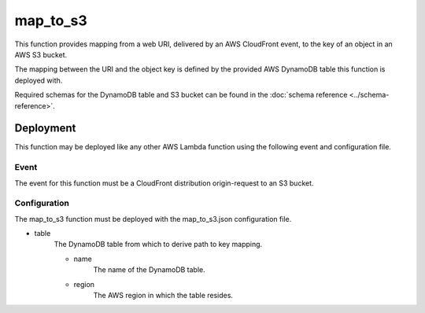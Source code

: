 map_to_s3
=========

This function provides mapping from a web URI, delivered by an AWS CloudFront
event, to the key of an object in an AWS S3 bucket.

The mapping between the URI and the object key is defined by the provided AWS
DynamoDB table this function is deployed with.

Required schemas for the DynamoDB table and S3 bucket can be found in the
:doc:`schema reference <../schema-reference>`.

Deployment
----------

This function may be deployed like any other AWS Lambda function using the
following event and configuration file.

Event
^^^^^
The event for this function must be a CloudFront distribution origin-request to
an S3 bucket.

Configuration
^^^^^^^^^^^^^
The map_to_s3 function must be deployed with the map_to_s3.json configuration
file.

- table
    The DynamoDB table from which to derive path to key mapping.

    - name
        The name of the DynamoDB table.
    - region
        The AWS region in which the table resides.
